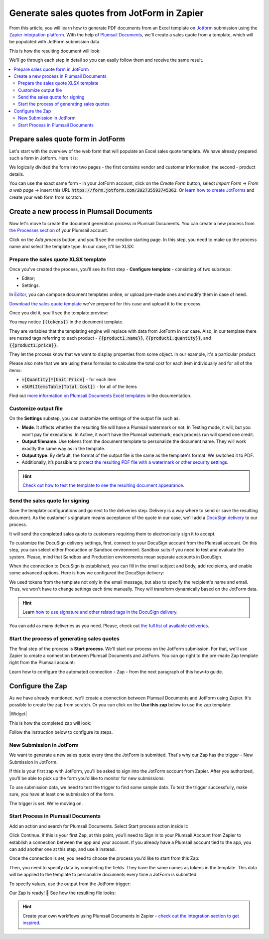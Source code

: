 Generate sales quotes from JotForm in Zapier
============================================

.. title:: How to create Excel and PDF documents from JotForm using Zapier

.. meta::
   :description: Automatically apply JotForm submission data to fill in sales quotes and other sales documents

From this article, you will learn how to generate PDF documents from an Excel template on `Jotform <https://www.jotform.com/>`_ submission using the `Zapier integration platform <https://zapier.com/apps/plumsail-documents/integrations>`_. 
With the help of `Plumsail Documents <https://plumsail.com/documents/>`_, we'll create a sales quote from a template, which will be populated with JotForm submission data. 

This is how the resulting document will look:

.. image:: ../../../_static/img/user-guide/processes/how-tos/completed-sales-quote-jotform.png
    :alt: result sales quote

We'll go through each step in detail so you can easily follow them and receive the same result. 

.. contents::
    :local:
    :depth: 2

Prepare sales quote form in JotForm
~~~~~~~~~~~~~~~~~~~~~~~~~~~~~~~~~~~

Let's start with the overview of the web form that will populate an Excel sales quote template. We have already prepared such a form in Jotform. Here it is:

.. image:: ../../../_static/img/user-guide/processes/how-tos/jotform-sales-quote.png
    :alt: jotform sales quote

We logically divided the form into two pages - the first contains vendor and customer information, the second - product details.

You can use the exact same form - in your JotForm account, click on the *Create Form* button, select *Import Form* -> *From a web page* -> insert this URL :code:`https://form.jotform.com/202735593745362`. 
Or `learn how to create JotForms <https://www.jotform.com/help/2-how-to-create-your-first-web-form>`_ and create your web form from scratch.

Create a new process in Plumsail Documents
~~~~~~~~~~~~~~~~~~~~~~~~~~~~~~~~~~~~~~~~~~

Now let's move to create the document generation process in Plumsail Documents. You can create a new process from `the Processes section <https://account.plumsail.com/documents/processes>`_ of your Plumsail account.

Click on the *Add process* button, and you'll see the creation starting page. In this step, you need to make up the process name and select the template type.
In our case, it'll be XLSX:

.. image:: ../../../_static/img/user-guide/processes/how-tos/create-process-jotform-xlsx.png
    :alt: result sales quote

Prepare the sales quote XLSX template
-------------------------------------

Once you've created the process, you'll see its first step - **Configure template** - consisting of two substeps:

- Editor;
- Settings.

In `Editor <../../../user-guide/processes/online-editor.html>`_, you can compose document templates online, or upload pre-made ones and modify them in case of need. 

`Download the sales quote template <../../../_static/files/user-guide/processes/sales-quote-template-jotform.xlsx>`_ we've prepared for this case and upload it to the process.

.. image:: ../../../_static/img/user-guide/processes/how-tos/upload-excel-template-jotform.png
    :alt: upload template file

Once you did it, you'll see the template preview:

.. image:: ../../../_static/img/user-guide/processes/how-tos/sales-quote-preview.png
    :alt: preview of Ecxel template

You may notice :code:`{{tokens}}` in the document template. 

They are variables that the templating engine will replace with data from JotForm in our case.
Also, in our template there are nested tags referring to each product - :code:`{{product1.name}}`, :code:`{{product1.quantity}}`, and :code:`{{product1.price}}`.
 
They let the process know that we want to display properties from some object. In our example, it's a particular product.   

Please also note that we are using these formulas to calculate the total cost for each item individually and for all of the items:

- :code:`=[Quantity]*[Unit Price]` - for each item
- :code:`=SUM(ItemsTable[Total Cost])` - for all of the items

Find out `more information on Plumsail Documents Excel templates <../../../document-generation/xlsx/index.html>`_ in the documentation.

Customize output file
---------------------

On the **Settings** substep, you can customize the settings of the output file such as: 

- **Mode**. It affects whether the resulting file will have a Plumsail watermark or not. In Testing mode, it will, but you won’t pay for executions. In Active, it won’t have the Plumsail watermark; each process run will spend one credit.

- **Output filename**. Use tokens from the document template to personalize the document name. They will work exactly the same way as in the template.

- **Output type**. By default, the format of the output file is the same as the template's format. We switched it to PDF.

- Additionally, it’s possible to `protect the resulting PDF file with a watermark or other security settings <https://plumsail.com/docs/documents/v1.x/user-guide/processes/configure-settings.html#add-watermark>`_.

.. hint:: `Check out how to test the template to see the resulting document appearance <https://plumsail.com/docs/documents/v1.x/user-guide/processes/test-template.html>`_.

Send the sales quote for signing
--------------------------------

Save the template configurations and go next to the deliveries step. Delivery is a way where to send or save the resulting document.
As the customer's signature means acceptance of the quote in our case, we'll add a `DocuSign delivery <../deliveries/docusign.html>`_ to our process.

.. image:: ../../../_static/img/user-guide/processes/how-tos/docusign-delivery-icon.png
    :alt: Add DocuSign delivery

It will send the completed sales quote to customers requiring them to electronically sign it to accept. 

To customize the DocuSign delivery settings, first, connect to your DocuSign account from the Plumsail account. On this step, you can select either Production or Sandbox environment. 
Sandbox suits if you need to test and evaluate the system. Please, mind that Sandbox and Production environments mean separate accounts in DocuSign.

When the connection to DocuSign is established, you can fill in the email subject and body, add recipients, and enable some advanced options. Here is how we configured the DocuSign delivery:

.. image:: ../../../_static/img/user-guide/processes/how-tos/docusign-delivery-jotform.png
    :alt: DocuSign delivery 

We used tokens from the template not only in the email message, but also to specify the recipient's name and email. Thus, we won't have to change settings each time manually. They will transform dynamically based on the JotForm data.

.. hint:: Learn `how to use signature and other related tags in the DocuSign delivery <../deliveries/docusign.html#use-signature-and-other-related-tags>`_.

You can add as many deliveries as you need. Please, check out `the full list of available deliveries <../../../user-guide/processes/create-delivery.html>`_.

Start the process of generating sales quotes
--------------------------------------------

The final step of the process is **Start process**. We'll start our process on the JotForm submission. For that, we'll use Zapier to create a connection between Plumsail Documents and JotForm. 
You can go right to the pre-made Zap template right from the Plumsail account:

.. image:: ../../../_static/img/user-guide/processes/how-tos/start-from-jotform-zapier.png
    :alt: Start document generation process from Zapier

Learn how to configure the automated connection - Zap - from the next paragraph of this how-to guide.

Configure the Zap
~~~~~~~~~~~~~~~~~

As we have already mentioned, we'll create a connection between Plumsail Documents and JotForm using Zapier.
It's possible to create the zap from scratch. Or you can click on the **Use this zap** below to use the zap template:

|Widget|

.. |Widget| raw:: html

    <script type="text/javascript" src="https://zapier.com/apps/embed/widget.js?guided_zaps=134381"></script>


This is how the completed zap will look:

.. image:: ../../../_static/img/user-guide/processes/how-tos/jotform-excel-zap.png
    :alt: Zap JotForm and Plumsail Documents

Follow the instruction below to configure its steps.

New Submission in JotForm
-------------------------

We want to generate a new sales quote every time the JotForm is submitted. 
That's why our Zap has the trigger - New Submission in JotForm. 

.. image:: ../../../_static/img/user-guide/processes/how-tos/new-submission-jotform1.png
    :alt: Zap trigger - New submission in JotForm

If this is your first zap with JotForm, you'll be asked to sign into the JotForm account from Zapier. 
After you authorized, you'll be able to pick up the form you'd like to monitor for new submissions:

.. image:: ../../../_static/img/user-guide/processes/how-tos/select-jotform.png
    :alt: Select web jot form to monitor

To use submission data, we need to test the trigger to find some sample data. To test the trigger successfully, make sure, you have at least one submission of the form.

.. image:: ../../../_static/img/user-guide/processes/how-tos/test-jotform-trigger.png
    :alt: test trigger to find data

The trigger is set. We're moving on.

Start Process in Plumsail Documents
-----------------------------------

Add an action and search for Plumsail Documents. Select Start process action inside it:

.. image:: ../../../_static/img/user-guide/processes/how-tos/start-process-zapier.png
    :alt: start process action in Zapier

Click Continue. If this is your first Zap, at this point, you’ll need to Sign in to your Plumsail Account from Zapier to establish a connection between the app and your account. If you already have a Plumsail account tied to the app, you can add another one at this step, and use it instead.

Once the connection is set, you need to choose the process you'd like to start from this Zap:

.. image:: ../../../_static/img/user-guide/processes/how-tos/select-process-to-start-jotform.png
    :alt: select process to start


Then, you need to specify data by completing the fields. They have the same names as tokens in the template. 
This data will be applied to the template to personalize documents every time a JotForm is submitted.

To specify values, use the output from the JotForm trigger:

.. image:: ../../../_static/img/user-guide/processes/how-tos/start-process-zapier-jotform.png
    :alt: specify values using submission data

Our Zap is ready! 🎉 See how the resulting file looks:

.. image:: ../../../_static/img/user-guide/processes/how-tos/completed-sales-quote-jotform.png
    :alt: ready document

.. hint:: Create your own workflows using Plumsail Documents in Zapier - `check out the integration section to get inspired <https://plumsail.com/documents/integrations/>`_.







